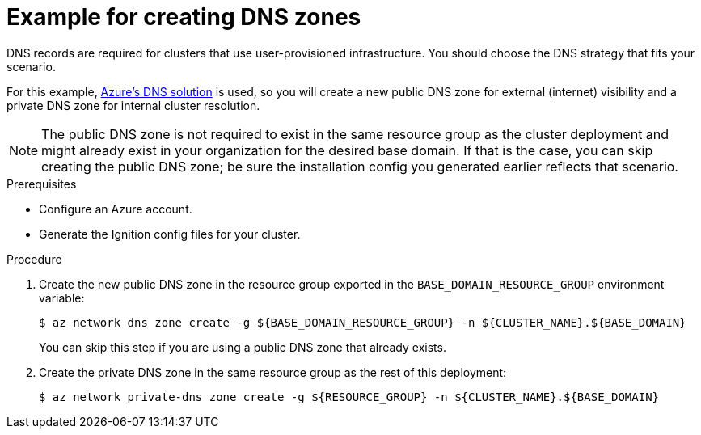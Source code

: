 // Module included in the following assemblies:
//
// * installing/installing_azure/installing-azure-user-infra.adoc
// * installing/installing_azure_stack_hub/installing-azure-stack-hub-user-infra.adoc

ifeval::["{context}" == "installing-azure-stack-hub-user-infra"]
:ash:
endif::[]


[id="installation-azure-create-dns-zones_{context}"]
= Example for creating DNS zones

DNS records are required for clusters that use user-provisioned infrastructure.
You should choose the DNS strategy that fits your scenario.

ifndef::ash[]
For this example, link:https://docs.microsoft.com/en-us/azure/dns/dns-overview[Azure's DNS solution]
is used, so you will create a new public DNS zone for external (internet)
visibility and a private DNS zone for internal cluster resolution.
endif::ash[]
ifdef::ash[]
For this example, link:https://docs.microsoft.com/en-us/azure-stack/operator/azure-stack-integrate-dns?view=azs-2102[Azure Stack Hub's datacenter DNS integration] is used, so you will create a DNS zone.
endif::ash[]

ifndef::ash[]
[NOTE]
====
The public DNS zone is not required to exist in the same resource group as the
cluster deployment and might already exist in your organization for the desired base domain. If that is the case, you can skip creating the public DNS zone; be sure the installation config you generated earlier reflects that scenario.
====
endif::ash[]

ifdef::ash[]
[NOTE]
====
The DNS zone is not required to exist in the same resource group as the
cluster deployment and might already exist in your organization for the desired base domain. If that is the case, you can skip creating the DNS zone; be sure the installation config you generated earlier reflects that scenario.
====
endif::ash[]

.Prerequisites

* Configure an Azure account.

* Generate the Ignition config files for your cluster.

.Procedure

ifndef::ash[]
. Create the new public DNS zone in the resource group exported in the
`BASE_DOMAIN_RESOURCE_GROUP` environment variable:
endif::ash[]
ifdef::ash[]
* Create the new DNS zone in the resource group exported in the
`BASE_DOMAIN_RESOURCE_GROUP` environment variable:
endif::ash[]
+
[source,terminal]
----
$ az network dns zone create -g ${BASE_DOMAIN_RESOURCE_GROUP} -n ${CLUSTER_NAME}.${BASE_DOMAIN}
----
+
ifndef::ash[You can skip this step if you are using a public DNS zone that already exists.]
ifdef::ash[You can skip this step if you are using a DNS zone that already exists.]

ifndef::ash[]
. Create the private DNS zone in the same resource group as the rest of this
deployment:
+
[source,terminal]
----
$ az network private-dns zone create -g ${RESOURCE_GROUP} -n ${CLUSTER_NAME}.${BASE_DOMAIN}
----
endif::ash[]

ifeval::["{context}" == "installing-azure-user-infra"]
:!ash:
endif::[]
